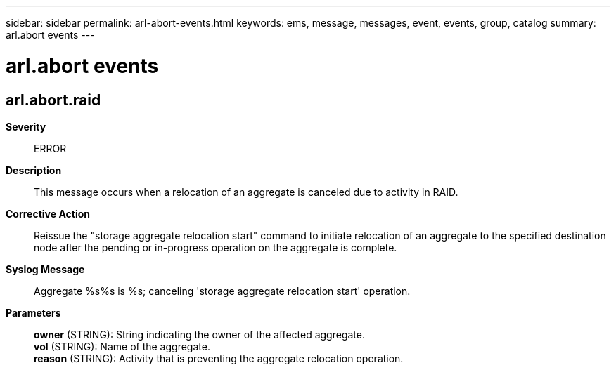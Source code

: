 ---
sidebar: sidebar
permalink: arl-abort-events.html
keywords: ems, message, messages, event, events, group, catalog
summary: arl.abort events
---

= arl.abort events
:toclevels: 1
:hardbreaks:
:nofooter:
:icons: font
:linkattrs:
:imagesdir: ./media/

== arl.abort.raid
*Severity*::
ERROR
*Description*::
This message occurs when a relocation of an aggregate is canceled due to activity in RAID.
*Corrective Action*::
Reissue the "storage aggregate relocation start" command to initiate relocation of an aggregate to the specified destination node after the pending or in-progress operation on the aggregate is complete.
*Syslog Message*::
Aggregate %s%s is %s; canceling 'storage aggregate relocation start' operation.
*Parameters*::
*owner* (STRING): String indicating the owner of the affected aggregate.
*vol* (STRING): Name of the aggregate.
*reason* (STRING): Activity that is preventing the aggregate relocation operation.
